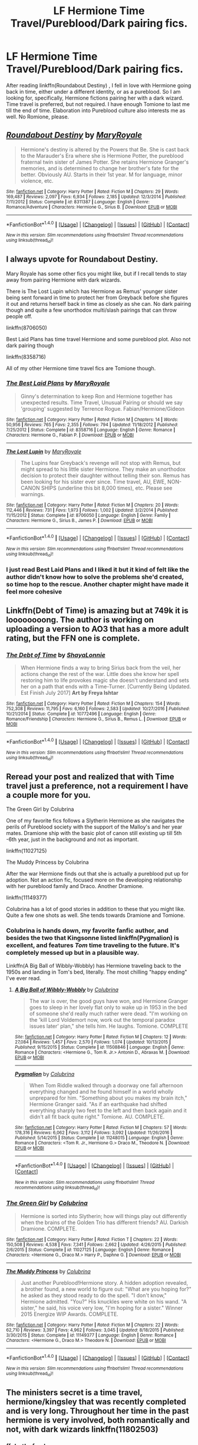 #+TITLE: LF Hermione Time Travel/Pureblood/Dark pairing fics.

* LF Hermione Time Travel/Pureblood/Dark pairing fics.
:PROPERTIES:
:Score: 8
:DateUnix: 1508282899.0
:DateShort: 2017-Oct-18
:FlairText: Request
:END:
After reading linkffn(Roundabout Destiny) , I fell in love with Hermione going back in time, either under a different identity, or as a pureblood. So I am looking for, specifically, Hermione fictions pairing her with a dark wizard. Time travel is preferred, but not required. I have enough Tomione to last me till the end of time. Elaboration into Pureblood culture also interests me as well. No Romione, please.


** [[http://www.fanfiction.net/s/8311387/1/][*/Roundabout Destiny/*]] by [[https://www.fanfiction.net/u/2764183/MaryRoyale][/MaryRoyale/]]

#+begin_quote
  Hermione's destiny is altered by the Powers that Be. She is cast back to the Marauder's Era where she is Hermione Potter, the pureblood fraternal twin sister of James Potter. She retains Hermione Granger's memories, and is determined to change her brother's fate for the better. Obviously AU. Starts in their 1st year. M for language, minor violence, etc.
#+end_quote

^{/Site/: [[http://www.fanfiction.net/][fanfiction.net]] *|* /Category/: Harry Potter *|* /Rated/: Fiction M *|* /Chapters/: 29 *|* /Words/: 169,487 *|* /Reviews/: 2,097 *|* /Favs/: 6,934 *|* /Follows/: 2,185 *|* /Updated/: 12/3/2014 *|* /Published/: 7/11/2012 *|* /Status/: Complete *|* /id/: 8311387 *|* /Language/: English *|* /Genre/: Romance/Adventure *|* /Characters/: Hermione G., Sirius B. *|* /Download/: [[http://www.ff2ebook.com/old/ffn-bot/index.php?id=8311387&source=ff&filetype=epub][EPUB]] or [[http://www.ff2ebook.com/old/ffn-bot/index.php?id=8311387&source=ff&filetype=mobi][MOBI]]}

--------------

*FanfictionBot*^{1.4.0} *|* [[[https://github.com/tusing/reddit-ffn-bot/wiki/Usage][Usage]]] | [[[https://github.com/tusing/reddit-ffn-bot/wiki/Changelog][Changelog]]] | [[[https://github.com/tusing/reddit-ffn-bot/issues/][Issues]]] | [[[https://github.com/tusing/reddit-ffn-bot/][GitHub]]] | [[[https://www.reddit.com/message/compose?to=tusing][Contact]]]

^{/New in this version: Slim recommendations using/ ffnbot!slim! /Thread recommendations using/ linksub(thread_id)!}
:PROPERTIES:
:Author: FanfictionBot
:Score: 3
:DateUnix: 1508282940.0
:DateShort: 2017-Oct-18
:END:


** I always upvote for Roundabout Destiny.

Mary Royale has some other fics you might like, but if I recall tends to stay away from pairing Hermione with dark wizards.

There is The Lost Lupin which has Hermione as Remus' younger sister being sent forward in time to protect her from Greyback before she figures it out and returns herself back in time as closely as she can. No dark pairing though and quite a few unorthodox multi/slash pairings that can throw people off.

linkffn(8706050)

Best Laid Plans has time travel Hermione and some pureblood plot. Also not dark pairing though

linkffn(8358716)

All of my other Hermione time travel fics are Tomione though.
:PROPERTIES:
:Author: Kingsonne
:Score: 3
:DateUnix: 1508289574.0
:DateShort: 2017-Oct-18
:END:

*** [[http://www.fanfiction.net/s/8358716/1/][*/The Best Laid Plans/*]] by [[https://www.fanfiction.net/u/2764183/MaryRoyale][/MaryRoyale/]]

#+begin_quote
  Ginny's determination to keep Ron and Hermione together has unexpected results. Time Travel, Unusual Pairing or should we say 'grouping' suggested by Terrence Rogue. Fabian/Hermione/Gideon
#+end_quote

^{/Site/: [[http://www.fanfiction.net/][fanfiction.net]] *|* /Category/: Harry Potter *|* /Rated/: Fiction M *|* /Chapters/: 14 *|* /Words/: 50,956 *|* /Reviews/: 765 *|* /Favs/: 2,355 *|* /Follows/: 794 *|* /Updated/: 11/18/2012 *|* /Published/: 7/25/2012 *|* /Status/: Complete *|* /id/: 8358716 *|* /Language/: English *|* /Genre/: Romance *|* /Characters/: Hermione G., Fabian P. *|* /Download/: [[http://www.ff2ebook.com/old/ffn-bot/index.php?id=8358716&source=ff&filetype=epub][EPUB]] or [[http://www.ff2ebook.com/old/ffn-bot/index.php?id=8358716&source=ff&filetype=mobi][MOBI]]}

--------------

[[http://www.fanfiction.net/s/8706050/1/][*/The Lost Lupin/*]] by [[https://www.fanfiction.net/u/2764183/MaryRoyale][/MaryRoyale/]]

#+begin_quote
  The Lupins fear Greyback's revenge will not stop with Remus, but might spread to his little sister Hermione. They make an unorthodox decision to protect their daughter without telling their son. Remus has been looking for his sister ever since. Time travel, AU, EWE, NON-CANON SHIPS (underline this bit 8,000 times), etc. Please see warnings.
#+end_quote

^{/Site/: [[http://www.fanfiction.net/][fanfiction.net]] *|* /Category/: Harry Potter *|* /Rated/: Fiction M *|* /Chapters/: 20 *|* /Words/: 112,446 *|* /Reviews/: 731 *|* /Favs/: 1,973 *|* /Follows/: 1,002 *|* /Updated/: 3/2/2014 *|* /Published/: 11/15/2012 *|* /Status/: Complete *|* /id/: 8706050 *|* /Language/: English *|* /Genre/: Family *|* /Characters/: Hermione G., Sirius B., James P. *|* /Download/: [[http://www.ff2ebook.com/old/ffn-bot/index.php?id=8706050&source=ff&filetype=epub][EPUB]] or [[http://www.ff2ebook.com/old/ffn-bot/index.php?id=8706050&source=ff&filetype=mobi][MOBI]]}

--------------

*FanfictionBot*^{1.4.0} *|* [[[https://github.com/tusing/reddit-ffn-bot/wiki/Usage][Usage]]] | [[[https://github.com/tusing/reddit-ffn-bot/wiki/Changelog][Changelog]]] | [[[https://github.com/tusing/reddit-ffn-bot/issues/][Issues]]] | [[[https://github.com/tusing/reddit-ffn-bot/][GitHub]]] | [[[https://www.reddit.com/message/compose?to=tusing][Contact]]]

^{/New in this version: Slim recommendations using/ ffnbot!slim! /Thread recommendations using/ linksub(thread_id)!}
:PROPERTIES:
:Author: FanfictionBot
:Score: 1
:DateUnix: 1508289615.0
:DateShort: 2017-Oct-18
:END:


*** I just read Best Laid Plans and I liked it but it kind of felt like the author didn't know how to solve the problems she'd created, so time hop to the rescue. Another chapter might have made it feel more cohesive
:PROPERTIES:
:Author: Buffy11bnl
:Score: 1
:DateUnix: 1508329924.0
:DateShort: 2017-Oct-18
:END:


** Linkffn(Debt of Time) is amazing but at 749k it is loooooooong. The author is working on uploading a version to AO3 that has a more adult rating, but the FFN one is complete.
:PROPERTIES:
:Author: Buffy11bnl
:Score: 3
:DateUnix: 1508329290.0
:DateShort: 2017-Oct-18
:END:

*** [[http://www.fanfiction.net/s/10772496/1/][*/The Debt of Time/*]] by [[https://www.fanfiction.net/u/5869599/ShayaLonnie][/ShayaLonnie/]]

#+begin_quote
  When Hermione finds a way to bring Sirius back from the veil, her actions change the rest of the war. Little does she know her spell restoring him to life provokes magic she doesn't understand and sets her on a path that ends with a Time-Turner. [Currently Being Updated. Est Finish July 2017] *Art by Freya Ishtar*
#+end_quote

^{/Site/: [[http://www.fanfiction.net/][fanfiction.net]] *|* /Category/: Harry Potter *|* /Rated/: Fiction M *|* /Chapters/: 154 *|* /Words/: 752,308 *|* /Reviews/: 11,795 *|* /Favs/: 6,160 *|* /Follows/: 2,583 *|* /Updated/: 10/27/2016 *|* /Published/: 10/21/2014 *|* /Status/: Complete *|* /id/: 10772496 *|* /Language/: English *|* /Genre/: Romance/Friendship *|* /Characters/: Hermione G., Sirius B., Remus L. *|* /Download/: [[http://www.ff2ebook.com/old/ffn-bot/index.php?id=10772496&source=ff&filetype=epub][EPUB]] or [[http://www.ff2ebook.com/old/ffn-bot/index.php?id=10772496&source=ff&filetype=mobi][MOBI]]}

--------------

*FanfictionBot*^{1.4.0} *|* [[[https://github.com/tusing/reddit-ffn-bot/wiki/Usage][Usage]]] | [[[https://github.com/tusing/reddit-ffn-bot/wiki/Changelog][Changelog]]] | [[[https://github.com/tusing/reddit-ffn-bot/issues/][Issues]]] | [[[https://github.com/tusing/reddit-ffn-bot/][GitHub]]] | [[[https://www.reddit.com/message/compose?to=tusing][Contact]]]

^{/New in this version: Slim recommendations using/ ffnbot!slim! /Thread recommendations using/ linksub(thread_id)!}
:PROPERTIES:
:Author: FanfictionBot
:Score: 1
:DateUnix: 1508329314.0
:DateShort: 2017-Oct-18
:END:


** Reread your post and realized that with Time travel just a preference, not a requirement I have a couple more for you.

The Green Girl by Colubrina

One of my favorite fics follows a Slytherin Hermione as she navigates the perils of Pureblood society with the support of the Malloy's and her year mates. Dramione ship with the basic plot of canon still existing up till 5th -6th year, just in the background and not as important.

linkffn(11027125)

The Muddy Princess by Colubrina

After the war Hermione finds out that she is actually a pureblood put up for adoption. Not an action fic, focused more on the developing relationship with her pureblood family and Draco. Another Dramione.

linkffn(11149377)

Colubrina has a lot of good stories in addition to these that you might like. Quite a few one shots as well. She tends towards Dramione and Tomione.
:PROPERTIES:
:Author: Kingsonne
:Score: 3
:DateUnix: 1508293954.0
:DateShort: 2017-Oct-18
:END:

*** Colubrina is hands down, my favorite fanfic author, and besides the two that Kingsonne listed linkffn(Pygmalion) is excellent, and features /Tom/ time traveling to the future. It's completely messed up but in a plausible way.

Linkffn(A Big Ball of Wibbly-Wobbly) has Hermione traveling back to the 1950s and landing in Tom's bed, literally. The most chilling "happy ending" I've ever read.
:PROPERTIES:
:Author: Buffy11bnl
:Score: 3
:DateUnix: 1508329770.0
:DateShort: 2017-Oct-18
:END:

**** [[http://www.fanfiction.net/s/11508846/1/][*/A Big Ball of Wibbly-Wobbly/*]] by [[https://www.fanfiction.net/u/4314892/Colubrina][/Colubrina/]]

#+begin_quote
  The war is over, the good guys have won, and Hermione Granger goes to sleep in her lovely flat only to wake up in 1953 in the bed of someone she'd really much rather were dead. "I'm working on the 'kill Lord Voldemort now, work out the temporal paradox issues later' plan," she tells him. He laughs. Tomione. COMPLETE
#+end_quote

^{/Site/: [[http://www.fanfiction.net/][fanfiction.net]] *|* /Category/: Harry Potter *|* /Rated/: Fiction M *|* /Chapters/: 12 *|* /Words/: 27,084 *|* /Reviews/: 1,457 *|* /Favs/: 2,570 *|* /Follows/: 1,074 *|* /Updated/: 10/13/2015 *|* /Published/: 9/15/2015 *|* /Status/: Complete *|* /id/: 11508846 *|* /Language/: English *|* /Genre/: Romance *|* /Characters/: <Hermione G., Tom R. Jr.> Antonin D., Abraxas M. *|* /Download/: [[http://www.ff2ebook.com/old/ffn-bot/index.php?id=11508846&source=ff&filetype=epub][EPUB]] or [[http://www.ff2ebook.com/old/ffn-bot/index.php?id=11508846&source=ff&filetype=mobi][MOBI]]}

--------------

[[http://www.fanfiction.net/s/11248015/1/][*/Pygmalion/*]] by [[https://www.fanfiction.net/u/4314892/Colubrina][/Colubrina/]]

#+begin_quote
  When Tom Riddle walked through a doorway one fall afternoon everything changed and he found himself in a world wholly unprepared for him. "Something about you makes my brain itch," Hermione Granger said. "As if an earthquake had shifted everything sharply two feet to the left and then back again and it didn't all fit back quite right." Tomione. AU. COMPLETE.
#+end_quote

^{/Site/: [[http://www.fanfiction.net/][fanfiction.net]] *|* /Category/: Harry Potter *|* /Rated/: Fiction M *|* /Chapters/: 57 *|* /Words/: 178,316 *|* /Reviews/: 6,062 *|* /Favs/: 3,112 *|* /Follows/: 3,092 *|* /Updated/: 11/26/2016 *|* /Published/: 5/14/2015 *|* /Status/: Complete *|* /id/: 11248015 *|* /Language/: English *|* /Genre/: Romance *|* /Characters/: <Tom R. Jr., Hermione G.> Draco M., Theodore N. *|* /Download/: [[http://www.ff2ebook.com/old/ffn-bot/index.php?id=11248015&source=ff&filetype=epub][EPUB]] or [[http://www.ff2ebook.com/old/ffn-bot/index.php?id=11248015&source=ff&filetype=mobi][MOBI]]}

--------------

*FanfictionBot*^{1.4.0} *|* [[[https://github.com/tusing/reddit-ffn-bot/wiki/Usage][Usage]]] | [[[https://github.com/tusing/reddit-ffn-bot/wiki/Changelog][Changelog]]] | [[[https://github.com/tusing/reddit-ffn-bot/issues/][Issues]]] | [[[https://github.com/tusing/reddit-ffn-bot/][GitHub]]] | [[[https://www.reddit.com/message/compose?to=tusing][Contact]]]

^{/New in this version: Slim recommendations using/ ffnbot!slim! /Thread recommendations using/ linksub(thread_id)!}
:PROPERTIES:
:Author: FanfictionBot
:Score: 1
:DateUnix: 1508329810.0
:DateShort: 2017-Oct-18
:END:


*** [[http://www.fanfiction.net/s/11027125/1/][*/The Green Girl/*]] by [[https://www.fanfiction.net/u/4314892/Colubrina][/Colubrina/]]

#+begin_quote
  Hermione is sorted into Slytherin; how will things play out differently when the brains of the Golden Trio has different friends? AU. Darkish Dramione. COMPLETE.
#+end_quote

^{/Site/: [[http://www.fanfiction.net/][fanfiction.net]] *|* /Category/: Harry Potter *|* /Rated/: Fiction T *|* /Chapters/: 22 *|* /Words/: 150,508 *|* /Reviews/: 4,538 *|* /Favs/: 7,341 *|* /Follows/: 2,662 *|* /Updated/: 4/26/2015 *|* /Published/: 2/6/2015 *|* /Status/: Complete *|* /id/: 11027125 *|* /Language/: English *|* /Genre/: Romance *|* /Characters/: <Hermione G., Draco M.> Harry P., Daphne G. *|* /Download/: [[http://www.ff2ebook.com/old/ffn-bot/index.php?id=11027125&source=ff&filetype=epub][EPUB]] or [[http://www.ff2ebook.com/old/ffn-bot/index.php?id=11027125&source=ff&filetype=mobi][MOBI]]}

--------------

[[http://www.fanfiction.net/s/11149377/1/][*/The Muddy Princess/*]] by [[https://www.fanfiction.net/u/4314892/Colubrina][/Colubrina/]]

#+begin_quote
  Just another Pureblood!Hermione story. A hidden adoption revealed, a brother found, a new world to figure out: "What are you hoping for?" he asked as they stood ready to do the spell. "I don't know," Hermione admitted. "You?" His knuckles were white on his wand. "A sister," he said, his voice very low, "I'm hoping for a sister." Winner 2015 Energize WIP Awards. COMPLETE.
#+end_quote

^{/Site/: [[http://www.fanfiction.net/][fanfiction.net]] *|* /Category/: Harry Potter *|* /Rated/: Fiction M *|* /Chapters/: 22 *|* /Words/: 62,710 *|* /Reviews/: 3,397 *|* /Favs/: 4,962 *|* /Follows/: 3,045 *|* /Updated/: 8/18/2015 *|* /Published/: 3/30/2015 *|* /Status/: Complete *|* /id/: 11149377 *|* /Language/: English *|* /Genre/: Romance *|* /Characters/: <Hermione G., Draco M.> Theodore N. *|* /Download/: [[http://www.ff2ebook.com/old/ffn-bot/index.php?id=11149377&source=ff&filetype=epub][EPUB]] or [[http://www.ff2ebook.com/old/ffn-bot/index.php?id=11149377&source=ff&filetype=mobi][MOBI]]}

--------------

*FanfictionBot*^{1.4.0} *|* [[[https://github.com/tusing/reddit-ffn-bot/wiki/Usage][Usage]]] | [[[https://github.com/tusing/reddit-ffn-bot/wiki/Changelog][Changelog]]] | [[[https://github.com/tusing/reddit-ffn-bot/issues/][Issues]]] | [[[https://github.com/tusing/reddit-ffn-bot/][GitHub]]] | [[[https://www.reddit.com/message/compose?to=tusing][Contact]]]

^{/New in this version: Slim recommendations using/ ffnbot!slim! /Thread recommendations using/ linksub(thread_id)!}
:PROPERTIES:
:Author: FanfictionBot
:Score: 0
:DateUnix: 1508293960.0
:DateShort: 2017-Oct-18
:END:


** The ministers secret is a time travel, hermione/kingsley that was recently completed and is very long. Throughout her time in the past hermione is very involved, both romantically and not, with dark wizards linkffn(11802503)
:PROPERTIES:
:Author: pelicanswift
:Score: 1
:DateUnix: 1508629856.0
:DateShort: 2017-Oct-22
:END:

*** ffnbot!refresh
:PROPERTIES:
:Author: Meiyouxiangjiao
:Score: 1
:DateUnix: 1509780225.0
:DateShort: 2017-Nov-04
:END:


*** [[http://www.fanfiction.net/s/11802503/1/][*/The Minister's Secret/*]] by [[https://www.fanfiction.net/u/354278/Canimal][/Canimal/]]

#+begin_quote
  The love of the Minister's life disappeared just before the end of the First Wizarding War. When he finds her again, he can hardly trust his sanity. His first action as the new Minister for Magic is to break at least a dozen international laws to bring her home. Hermione soon finds herself in the early 70s surrounded by future followers of the Dark Lord. **Causal Loop Time Travel**
#+end_quote

^{/Site/: [[http://www.fanfiction.net/][fanfiction.net]] *|* /Category/: Harry Potter *|* /Rated/: Fiction M *|* /Chapters/: 94 *|* /Words/: 689,617 *|* /Reviews/: 5,622 *|* /Favs/: 1,224 *|* /Follows/: 1,522 *|* /Updated/: 9/14 *|* /Published/: 2/20/2016 *|* /Status/: Complete *|* /id/: 11802503 *|* /Language/: English *|* /Genre/: Romance/Family *|* /Characters/: <Hermione G., Kingsley S.> Aberforth D., Antonin D. *|* /Download/: [[http://www.ff2ebook.com/old/ffn-bot/index.php?id=11802503&source=ff&filetype=epub][EPUB]] or [[http://www.ff2ebook.com/old/ffn-bot/index.php?id=11802503&source=ff&filetype=mobi][MOBI]]}

--------------

*FanfictionBot*^{1.4.0} *|* [[[https://github.com/tusing/reddit-ffn-bot/wiki/Usage][Usage]]] | [[[https://github.com/tusing/reddit-ffn-bot/wiki/Changelog][Changelog]]] | [[[https://github.com/tusing/reddit-ffn-bot/issues/][Issues]]] | [[[https://github.com/tusing/reddit-ffn-bot/][GitHub]]] | [[[https://www.reddit.com/message/compose?to=tusing][Contact]]]

^{/New in this version: Slim recommendations using/ ffnbot!slim! /Thread recommendations using/ linksub(thread_id)!}
:PROPERTIES:
:Author: FanfictionBot
:Score: 1
:DateUnix: 1509780250.0
:DateShort: 2017-Nov-04
:END:


** Do you want the stories to be dark or are redeemed characters okay? I have more time travel stories, but they don't have dark characters.

linkffn(10103455) has dark pairings and is a time travel.

*LMHG*: linkffn(6087007) is a time travel, [[http://hp.adult-fanfiction.org/story.php?no=600021349][Catch and Release]] is also LMHG (by the way, does anyone know why there are question marks replacing the punctuation on AFF?), linkffn(4885321; 5965506)

*Time travel SSHG*: linkffn(8158727; 8751734; 9993319; 2872305; 9596014; 5616798; 601599; 5928118; 4565980; 8455295; 11047955; 2901275; 7843043; 4199270; 7453087) + linkao3(4902541; 5552195; 394133; 349091; 176923) + [[http://ashwinder.sycophanthex.com/viewstory.php?sid=4249][Thinking Fourth Dimensionally]], [[http://ashwinder.sycophanthex.com/viewstory.php?sid=22258&i=1][Bound to Happen]], [[http://www.thepetulantpoetess.com/viewstory.php?sid=12790][If Only I Could Turn Back Time]], [[http://ashwinder.sycophanthex.com/viewstory.php?sid=22192][Consequences of Meddling With Time]]
:PROPERTIES:
:Author: Meiyouxiangjiao
:Score: 1
:DateUnix: 1509782608.0
:DateShort: 2017-Nov-04
:END:

*** [[http://www.fanfiction.net/s/7453087/1/][*/Pride of Time/*]] by [[https://www.fanfiction.net/u/1632752/Anubis-Ankh][/Anubis Ankh/]]

#+begin_quote
  Hermione quite literally crashes her way back through time by roughly twenty years. There is no going back; the only way is to go forward. And when one unwittingly interferes with time, what one expects may not be what time finds...
#+end_quote

^{/Site/: [[http://www.fanfiction.net/][fanfiction.net]] *|* /Category/: Harry Potter *|* /Rated/: Fiction M *|* /Chapters/: 50 *|* /Words/: 554,906 *|* /Reviews/: 2,369 *|* /Favs/: 3,558 *|* /Follows/: 1,319 *|* /Updated/: 3/16/2012 *|* /Published/: 10/10/2011 *|* /Status/: Complete *|* /id/: 7453087 *|* /Language/: English *|* /Genre/: Romance/Adventure *|* /Characters/: Hermione G., Severus S. *|* /Download/: [[http://www.ff2ebook.com/old/ffn-bot/index.php?id=7453087&source=ff&filetype=epub][EPUB]] or [[http://www.ff2ebook.com/old/ffn-bot/index.php?id=7453087&source=ff&filetype=mobi][MOBI]]}

--------------

[[http://archiveofourown.org/works/349091][*/Changing the Epilogue/*]] by [[http://www.archiveofourown.org/users/rayvyn2k/pseuds/rayvyn2k][/rayvyn2k/]]

#+begin_quote
  Written for the LJ SS/HG community Winter 2007 fic exchange for lowlands_girl. Prompt #1: It's five/ten/fifteen years after the war. For some reason or another, Snape's presence is needed. Hermione has to go back in time and manage to save him without giving herself away, and there should be a real risk of her running into Harry, Ron, and her younger self. **This story is one of my personal favorites. I updated it (correcting some glaring errors) in February 2017.**
#+end_quote

^{/Site/: [[http://www.archiveofourown.org/][Archive of Our Own]] *|* /Fandom/: Harry Potter - J. K. Rowling *|* /Published/: 2012-03-01 *|* /Words/: 13383 *|* /Chapters/: 1/1 *|* /Comments/: 6 *|* /Kudos/: 153 *|* /Bookmarks/: 18 *|* /Hits/: 1976 *|* /ID/: 349091 *|* /Download/: [[http://archiveofourown.org/downloads/ra/rayvyn2k/349091/Changing%20the%20Epilogue.epub?updated_at=1493608147][EPUB]] or [[http://archiveofourown.org/downloads/ra/rayvyn2k/349091/Changing%20the%20Epilogue.mobi?updated_at=1493608147][MOBI]]}

--------------

[[http://www.fanfiction.net/s/5928118/1/][*/A Chance in Time/*]] by [[https://www.fanfiction.net/u/1842284/GreenEyedBabe][/GreenEyedBabe/]]

#+begin_quote
  Accidents happen, but when this accident happens Hermione finds herself in a whole different decade at Hogwarts with people that are long dead in her time. Trying her best to find her way back before there are too many changes. SS/HG time travel story. Rated MA.
#+end_quote

^{/Site/: [[http://www.fanfiction.net/][fanfiction.net]] *|* /Category/: Harry Potter *|* /Rated/: Fiction M *|* /Chapters/: 42 *|* /Words/: 201,715 *|* /Reviews/: 2,223 *|* /Favs/: 3,011 *|* /Follows/: 866 *|* /Updated/: 9/26/2010 *|* /Published/: 4/27/2010 *|* /Status/: Complete *|* /id/: 5928118 *|* /Language/: English *|* /Genre/: Romance/Drama *|* /Characters/: Hermione G., Severus S. *|* /Download/: [[http://www.ff2ebook.com/old/ffn-bot/index.php?id=5928118&source=ff&filetype=epub][EPUB]] or [[http://www.ff2ebook.com/old/ffn-bot/index.php?id=5928118&source=ff&filetype=mobi][MOBI]]}

--------------

[[http://www.fanfiction.net/s/7843043/1/][*/Severus, Redux/*]] by [[https://www.fanfiction.net/u/2643061/TycheSong][/TycheSong/]]

#+begin_quote
  A time travel story. When Fifth Year Severus Snape tries to create a forward time traveling elixir to prove his worthiness to join Lord Voldemort, he is disappointed to find that his creation is worthless. Or is it?
#+end_quote

^{/Site/: [[http://www.fanfiction.net/][fanfiction.net]] *|* /Category/: Harry Potter *|* /Rated/: Fiction M *|* /Chapters/: 31 *|* /Words/: 118,854 *|* /Reviews/: 1,392 *|* /Favs/: 996 *|* /Follows/: 1,904 *|* /Updated/: 6/4 *|* /Published/: 2/16/2012 *|* /id/: 7843043 *|* /Language/: English *|* /Genre/: Drama/Romance *|* /Characters/: <Hermione G., Severus S.> *|* /Download/: [[http://www.ff2ebook.com/old/ffn-bot/index.php?id=7843043&source=ff&filetype=epub][EPUB]] or [[http://www.ff2ebook.com/old/ffn-bot/index.php?id=7843043&source=ff&filetype=mobi][MOBI]]}

--------------

[[http://archiveofourown.org/works/4902541][*/Echo/*]] by [[http://www.archiveofourown.org/users/dragoon811/pseuds/dragoon811][/dragoon811/]]

#+begin_quote
  All he wanted, all of his years, was for someone to love him. To see him. Not what he presented. Not what he had to be. Not what his past and made him. Someone to know who he was, what he had gone through. (Archive warning is for pre-existing deaths. I promise this ends happily, that Snape and Hermione end up together.)
#+end_quote

^{/Site/: [[http://www.archiveofourown.org/][Archive of Our Own]] *|* /Fandom/: Harry Potter - J. K. Rowling *|* /Published/: 2015-09-30 *|* /Completed/: 2015-09-30 *|* /Words/: 6431 *|* /Chapters/: 3/3 *|* /Comments/: 16 *|* /Kudos/: 266 *|* /Bookmarks/: 36 *|* /Hits/: 3598 *|* /ID/: 4902541 *|* /Download/: [[http://archiveofourown.org/downloads/dr/dragoon811/4902541/Echo.epub?updated_at=1443650547][EPUB]] or [[http://archiveofourown.org/downloads/dr/dragoon811/4902541/Echo.mobi?updated_at=1443650547][MOBI]]}

--------------

[[http://www.fanfiction.net/s/10103455/1/][*/Sequence/*]] by [[https://www.fanfiction.net/u/494464/artemisgirl][/artemisgirl/]]

#+begin_quote
  A misspoken mistake transports Hermione through time, binding her to the Malfoy family, causing her to come whenever they call. Warnings: violence, limes.
#+end_quote

^{/Site/: [[http://www.fanfiction.net/][fanfiction.net]] *|* /Category/: Harry Potter *|* /Rated/: Fiction M *|* /Words/: 15,831 *|* /Reviews/: 339 *|* /Favs/: 1,121 *|* /Follows/: 210 *|* /Published/: 2/12/2014 *|* /Status/: Complete *|* /id/: 10103455 *|* /Language/: English *|* /Genre/: Romance/Drama *|* /Characters/: Hermione G., Draco M., Scorpius M., Abraxas M. *|* /Download/: [[http://www.ff2ebook.com/old/ffn-bot/index.php?id=10103455&source=ff&filetype=epub][EPUB]] or [[http://www.ff2ebook.com/old/ffn-bot/index.php?id=10103455&source=ff&filetype=mobi][MOBI]]}

--------------

*FanfictionBot*^{1.4.0} *|* [[[https://github.com/tusing/reddit-ffn-bot/wiki/Usage][Usage]]] | [[[https://github.com/tusing/reddit-ffn-bot/wiki/Changelog][Changelog]]] | [[[https://github.com/tusing/reddit-ffn-bot/issues/][Issues]]] | [[[https://github.com/tusing/reddit-ffn-bot/][GitHub]]] | [[[https://www.reddit.com/message/compose?to=tusing][Contact]]]

^{/New in this version: Slim recommendations using/ ffnbot!slim! /Thread recommendations using/ linksub(thread_id)!}
:PROPERTIES:
:Author: FanfictionBot
:Score: 1
:DateUnix: 1509782694.0
:DateShort: 2017-Nov-04
:END:


*** *SSHG*: linkffn(1071373)

*LMHG*: linkffn(8930669)

*RBHG*: linkffn(8739316)

*HPHG*: linkffn(2948865)
:PROPERTIES:
:Author: Meiyouxiangjiao
:Score: 1
:DateUnix: 1509783127.0
:DateShort: 2017-Nov-04
:END:

**** [[http://www.fanfiction.net/s/8739316/1/][*/The Right Path/*]] by [[https://www.fanfiction.net/u/3414938/CauseChocolateRocks][/CauseChocolateRocks/]]

#+begin_quote
  After a Timeturner accident sent her back in time, Hermione Granger faces the events she knows she can't change, and tries to be ignored. But, despite her best efforts, she attracts the eyes of some people, and manages to fall in love, only to find that the events didn't exactly happen the way she though they had...
#+end_quote

^{/Site/: [[http://www.fanfiction.net/][fanfiction.net]] *|* /Category/: Harry Potter *|* /Rated/: Fiction M *|* /Chapters/: 44 *|* /Words/: 107,881 *|* /Reviews/: 397 *|* /Favs/: 731 *|* /Follows/: 428 *|* /Updated/: 10/20/2015 *|* /Published/: 11/26/2012 *|* /Status/: Complete *|* /id/: 8739316 *|* /Language/: English *|* /Genre/: Romance/Drama *|* /Characters/: <Regulus B., Hermione G.> Sirius B., Marauders *|* /Download/: [[http://www.ff2ebook.com/old/ffn-bot/index.php?id=8739316&source=ff&filetype=epub][EPUB]] or [[http://www.ff2ebook.com/old/ffn-bot/index.php?id=8739316&source=ff&filetype=mobi][MOBI]]}

--------------

[[http://www.fanfiction.net/s/2948865/1/][*/Time, Interrupted/*]] by [[https://www.fanfiction.net/u/873604/Madm05][/Madm05/]]

#+begin_quote
  Summary: After she is murdered, Hermione's soul is sent back in time in order to prevent Harry from becoming the next Dark Lord, but quickly learns her task is not as easy as she thought it would be. A second chance story, with a twist. Eventual HHr
#+end_quote

^{/Site/: [[http://www.fanfiction.net/][fanfiction.net]] *|* /Category/: Harry Potter *|* /Rated/: Fiction T *|* /Chapters/: 30 *|* /Words/: 180,083 *|* /Reviews/: 1,545 *|* /Favs/: 1,550 *|* /Follows/: 1,639 *|* /Updated/: 4/24/2010 *|* /Published/: 5/20/2006 *|* /id/: 2948865 *|* /Language/: English *|* /Genre/: Adventure/Drama *|* /Characters/: Hermione G., Harry P. *|* /Download/: [[http://www.ff2ebook.com/old/ffn-bot/index.php?id=2948865&source=ff&filetype=epub][EPUB]] or [[http://www.ff2ebook.com/old/ffn-bot/index.php?id=2948865&source=ff&filetype=mobi][MOBI]]}

--------------

[[http://www.fanfiction.net/s/1071373/1/][*/Crimson and Gold/*]] by [[https://www.fanfiction.net/u/295580/Witch-Lisa][/Witch Lisa/]]

#+begin_quote
  Hermione returns after a three month absence to find things not quite as she left them. COMPLETE! Author notes edit, no new chapters.
#+end_quote

^{/Site/: [[http://www.fanfiction.net/][fanfiction.net]] *|* /Category/: Harry Potter *|* /Rated/: Fiction M *|* /Chapters/: 41 *|* /Words/: 67,903 *|* /Reviews/: 564 *|* /Favs/: 605 *|* /Follows/: 80 *|* /Updated/: 1/4/2003 *|* /Published/: 11/17/2002 *|* /Status/: Complete *|* /id/: 1071373 *|* /Language/: English *|* /Genre/: Romance/Angst *|* /Characters/: Hermione G., Severus S. *|* /Download/: [[http://www.ff2ebook.com/old/ffn-bot/index.php?id=1071373&source=ff&filetype=epub][EPUB]] or [[http://www.ff2ebook.com/old/ffn-bot/index.php?id=1071373&source=ff&filetype=mobi][MOBI]]}

--------------

[[http://www.fanfiction.net/s/8930669/1/][*/As Summers Die/*]] by [[https://www.fanfiction.net/u/4036965/Resa-Aureus][/Resa Aureus/]]

#+begin_quote
  Due to Lucius's incarceration following the War, Draco hires Hermione Granger to sort through the family library and to collect every dangerous and Dark text being housed there. But one book, once opened, changes Hermione's life forever. Monday updates.
#+end_quote

^{/Site/: [[http://www.fanfiction.net/][fanfiction.net]] *|* /Category/: Harry Potter *|* /Rated/: Fiction M *|* /Chapters/: 12 *|* /Words/: 25,108 *|* /Reviews/: 314 *|* /Favs/: 376 *|* /Follows/: 262 *|* /Updated/: 5/25/2013 *|* /Published/: 1/21/2013 *|* /Status/: Complete *|* /id/: 8930669 *|* /Language/: English *|* /Genre/: Drama/Romance *|* /Characters/: Hermione G., Lucius M. *|* /Download/: [[http://www.ff2ebook.com/old/ffn-bot/index.php?id=8930669&source=ff&filetype=epub][EPUB]] or [[http://www.ff2ebook.com/old/ffn-bot/index.php?id=8930669&source=ff&filetype=mobi][MOBI]]}

--------------

*FanfictionBot*^{1.4.0} *|* [[[https://github.com/tusing/reddit-ffn-bot/wiki/Usage][Usage]]] | [[[https://github.com/tusing/reddit-ffn-bot/wiki/Changelog][Changelog]]] | [[[https://github.com/tusing/reddit-ffn-bot/issues/][Issues]]] | [[[https://github.com/tusing/reddit-ffn-bot/][GitHub]]] | [[[https://www.reddit.com/message/compose?to=tusing][Contact]]]

^{/New in this version: Slim recommendations using/ ffnbot!slim! /Thread recommendations using/ linksub(thread_id)!}
:PROPERTIES:
:Author: FanfictionBot
:Score: 1
:DateUnix: 1509783158.0
:DateShort: 2017-Nov-04
:END:
